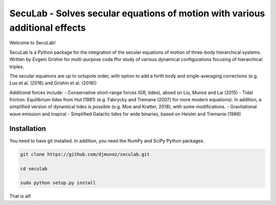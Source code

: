 SecuLab - Solves secular equations of motion with various additional effects
==================================================

Welcome to SecuLab!

SecuLab is a Python package for the integration of the secular equations of motion of three-body hierarchical systems.
Written by Evgeni Grishin for multi-purpose code ffor study of various dynamical configurations focusing of hierarchical triples.

The secular equations are up to octupole order, with option to add a forth body and single-averaging corrections (e.g. Luo et al. (2016) and Grishin et al. (2018))

Additional forces include:
- Conservative short-range forces (GR, tides), absed on Liu, Munoz and Lai (2015)
- Tidal friction: Equilibrium tides from Hut (1981) (e.g. Fabrycky and Tremane (2007) for more modern equations). In addition, a simplified version of dynamical tides is possible (e.g. Moe and Kratter, 2018), with some modifications.
- Gravitational wave emission and inspiral
- Simplified Galactic tides for wide binaries, based on Heisler and Tremanie (1986)

Installation
--------

You need to have git installed. In addition, you need the NumPy and SciPy Python packages.

.. code::
   
   git clone https://github.com/djmunoz/seculab.git

   cd seculab
   
   sudo python setup.py install

That is all!
 
